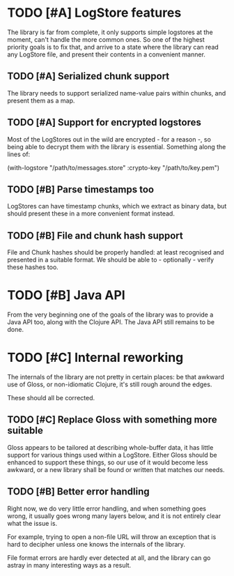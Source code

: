 # -*- org -*-
#+STARTUP: indent showall lognotedone
#+TODO: TODO(t) WIP(p) MAYBE(m) | CANCELED(c) DONE(d)
#+OPTIONS: tasks:todo

* TODO [#A] LogStore features
The library is far from complete, it only supports simple logstores at
the moment, can't handle the more common ones. So one of the highest
priority goals is to fix that, and arrive to a state where the library
can read any LogStore file, and present their contents in a convenient
manner.

** TODO [#A] Serialized chunk support
The library needs to support serialized name-value pairs within
chunks, and present them as a map.

** TODO [#A] Support for encrypted logstores
Most of the LogStores out in the wild are encrypted - for a reason -,
so being able to decrypt them with the library is essential. Something
along the lines of:

  (with-logstore "/path/to/messages.store"
                 :crypto-key "/path/to/key.pem")

** TODO [#B] Parse timestamps too
LogStores can have timestamp chunks, which we extract as binary data,
but should present these in a more convenient format instead.

** TODO [#B] File and chunk hash support
File and Chunk hashes should be properly handled: at least recognised
and presented in a suitable format. We should be able to -
optionally - verify these hashes too.

* TODO [#B] Java API
From the very beginning one of the goals of the library was to provide
a Java API too, along with the Clojure API. The Java API still remains
to be done.

* TODO [#C] Internal reworking
The internals of the library are not pretty in certain places: be that
awkward use of Gloss, or non-idiomatic Clojure, it's still rough
around the edges.

These should all be corrected.

** TODO [#C] Replace Gloss with something more suitable
Gloss appears to be tailored at describing whole-buffer data, it
has little support for various things used within a LogStore. Either
Gloss should be enhanced to support these things, so our use of it
would become less awkward, or a new library shall be found or written
that matches our needs.

** TODO [#B] Better error handling
Right now, we do very little error handling, and when something goes
wrong, it usually goes wrong many layers below, and it is not entirely
clear what the issue is.

For example, trying to open a non-file URL will throw an exception
that is hard to decipher unless one knows the internals of the
library.

File format errors are hardly ever detected at all, and the library
can go astray in many interesting ways as a result.
